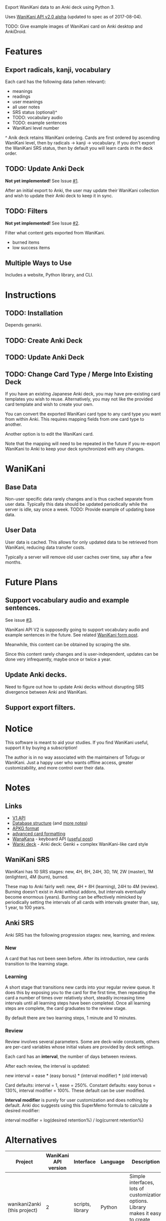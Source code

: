 Export WaniKani data to an Anki deck using Python 3.

Uses [[https://community.wanikani.com/t/API-V2-Alpha-Documentation/18987][WaniKani API v2.0 alpha]] (updated to spec as of 2017-08-04).

TODO: Give example images of WaniKani card on Anki desktop and AnkiDroid.
* Features
** Export radicals, kanji, vocabulary
Each card has the following data (when relevant):
- meanings
- readings
- user meanings
- all user notes
- SRS status (optional)^
- TODO: vocabulary audio
- TODO: example sentences
- WaniKani level number

^ Anik deck retains WaniKani ordering. Cards are first ordered by
ascending WaniKani level, then by radicals -> kanji -> vocabulary. If
you don't export the WaniKani SRS status, then by default you will
learn cards in the deck order.
** TODO: Update Anki Deck
*Not yet implemented!* See Issue [[https://github.com/holocronweaver/wanikani2anki/issues/1][#1]].

After an initial export to Anki, the user may update their WaniKani
collection and wish to update their Anki deck to keep it in sync.
** TODO: Filters
*Not yet implemented!* See Issue [[https://github.com/holocronweaver/wanikani2anki/issues/2][#2]].

Filter what content gets exported from WaniKani.
- burned items
- low success items
** Multiple Ways to Use
Includes a website, Python library, and CLI.
* Instructions
** TODO: Installation
Depends genanki.
** TODO: Create Anki Deck
** TODO: Update Anki Deck
** TODO: Change Card Type / Merge Into Existing Deck
If you have an existing Japanese Anki deck, you may have pre-existing
card templates you wish to reuse. Alternatively, you may not like the
provided card template and wish to create your own.

You can convert the exported WaniKani card type to any card type you
want from within Anki. This requires mapping fields from one card type
to another.

Another option is to edit the WaniKani card.

Note that the mapping will need to be repeated in the future if you
re-export WaniKani to Anki to keep your deck synchronized with any
changes.
* WaniKani
** Base Data
Non-user specific data rarely changes and is thus cached separate from
user data. Typically this data should be updated periodically while
the server is idle, say once a week.
TODO: Provide example of updating base data.
** User Data
User data is cached. This allows for only updated data to be retrieved
from WaniKani, reducing data transfer costs.

Typically a server will remove old user caches over time, say after a
few months.
* Future Plans
** Support vocabulary audio and example sentences.
See issue [[https://github.com/holocronweaver/wanikani2anki/issues/3][#3]].

WaniKani API V2 is supposedly going to support vocabulary audio and
example sentences in the future. See related [[https://community.wanikani.com/t/API-V2-Alpha-Documentation/18987/67][WaniKani form post]].

Meanwhile, this content can be obtained by scraping the site.

Since this content rarely changes and is user-independent, updates can
be done very infrequently, maybe once or twice a year.
** Update Anki decks.
Need to figure out how to update Anki decks without disrupting SRS
divergence between Anki and WaniKani.
** Support export filters.
* Notice
This software is meant to aid your studies. If you find WaniKani
useful, support it by buying a subscription!

The author is in no way associated with the maintainers of Tofugu or
WaniKani. Just a happy user who wants offline access, greater
customizability, and more control over their data.
* Notes
** Links
- [[https://www.wanikani.com/api][V1 API]]
- [[https://github.com/ankidroid/Anki-Android/wiki/Database-Structure][Database structure]] (and [[https://godoc.org/github.com/flimzy/anki][more notes]])
- [[http://decks.wikia.com/wiki/Anki_APKG_format_documentation][APKG format]]
- [[https://github.com/ankidroid/Anki-Android/wiki/Advanced-formatting][advanced card formatting]]
- [[http://wanakana.com/docs/global.html][WanaKana]] - keyboard API ([[https://community.wanikani.com/t/Need-help-with-JavaScript-in-Anki/16514][useful post]])
- [[https://www.reddit.com/r/LearnJapanese/comments/41wxll/complete_genki_deck_for_anki_with_internal_ime/][Wanki deck]] - Anki deck: Genki + complex WaniKani-like card style
** WaniKani SRS
WaniKani has 10 SRS stages: new, 4H, 8H, 24H, 3D, 1W, 2W
(master), 1M (enlighten), 4M (burn), burned.

These map to Anki fairly well: new, 4H + 8H (learning), 24H to 4M
(review). Burning doesn't exist in Anki without addons, but intervals
eventually become enormous (years). Burning can be effectively
mimicked by periodically setting the intervals of all cards with
intervals greater than, say, 1 year, to 100 years.
** Anki SRS
Anki SRS has the following progression stages: new, learning, and review.
*** New
A card that has not been seen before. After its introduction, new
cards transition to the learning stage.
*** Learning
A short stage that transitions new cards into your regular review
queue. It does this by exposing you to the card for the first time,
then repeating the card a number of times over relatively short,
steadily increasing time intervals until all learning steps have been
completed. Once all learning steps are complete, the card graduates to
the review stage.

By default there are two learning steps, 1 minute and 10 minutes.
*** Review
Review involves several parameters. Some are deck-wide constants,
others are per-card variables whose initial values are provided by
deck settings.

Each card has an *interval*, the number of days between reviews.

After each review, the interval is updated:

new interval = ease * (easy bonus) * (interval modifier) * (old interval)

Card defaults: interval = 1, ease = 250%.
Constant defaults: easy bonus = 130%, interval modifier = 100%.
These default can be user modified.

*Interval modifier* is purely for user customization and does nothing by
default. Anki doc suggests using this SuperMemo formula to calculate a
desired modifier:

interval modifier = log(desired retention%) / log(current retention%)
* Alternatives
| Project                      | WaniKani API version | Interface        | Language | Description                                                                                                                                     |
|------------------------------+----------------------+------------------+----------+-------------------------------------------------------------------------------------------------------------------------------------------------|
| wanikani2anki (this project) |                    2 | scripts, library | Python   | Simple interfaces, lots of customization options. Library makes it easy to create highly customized decks.                                      |
| [[https://github.com/dennmart/wanikani-to-anki][wanikani-to-anki]] ([[www.wanikanitoanki.com][website]])   |                    1 | website          | Ruby     | Easy to use. Creates raw CSV file for Anki, not a deck. User must make and style cards themselves (considerable work!). Limited export options. |
| [[https://github.com/nigelkerr/wanikani2anki][wanikani2anki]]                |                    1 | Anki addon       | Python   | Same name, but very different! Anki addon, uses Anki's built-in Python interface.                                                               |
| [[https://github.com/dendriticspine/WaniAnki-Python][WaniKani-Python]]              |                    1 | scripts          | Python   | Includes Kanji stroke order. Script interface split between mobile and desktop. Simple, but not very flexible.                                  |
